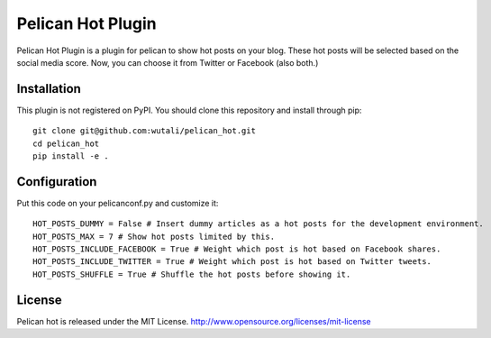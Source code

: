 Pelican Hot Plugin
==================

Pelican Hot Plugin is a plugin for pelican to show hot posts on your blog.
These hot posts will be selected based on the social media score.
Now, you can choose it from Twitter or Facebook (also both.)


Installation
------------

This plugin is not registered on PyPI. You should clone this repository and install through pip::

    git clone git@github.com:wutali/pelican_hot.git
    cd pelican_hot
    pip install -e .


Configuration
-------------

Put this code on your pelicanconf.py and customize it::

    HOT_POSTS_DUMMY = False # Insert dummy articles as a hot posts for the development environment.
    HOT_POSTS_MAX = 7 # Show hot posts limited by this.
    HOT_POSTS_INCLUDE_FACEBOOK = True # Weight which post is hot based on Facebook shares.
    HOT_POSTS_INCLUDE_TWITTER = True # Weight which post is hot based on Twitter tweets.
    HOT_POSTS_SHUFFLE = True # Shuffle the hot posts before showing it.


License
-------

Pelican hot is released under the MIT License. http://www.opensource.org/licenses/mit-license
